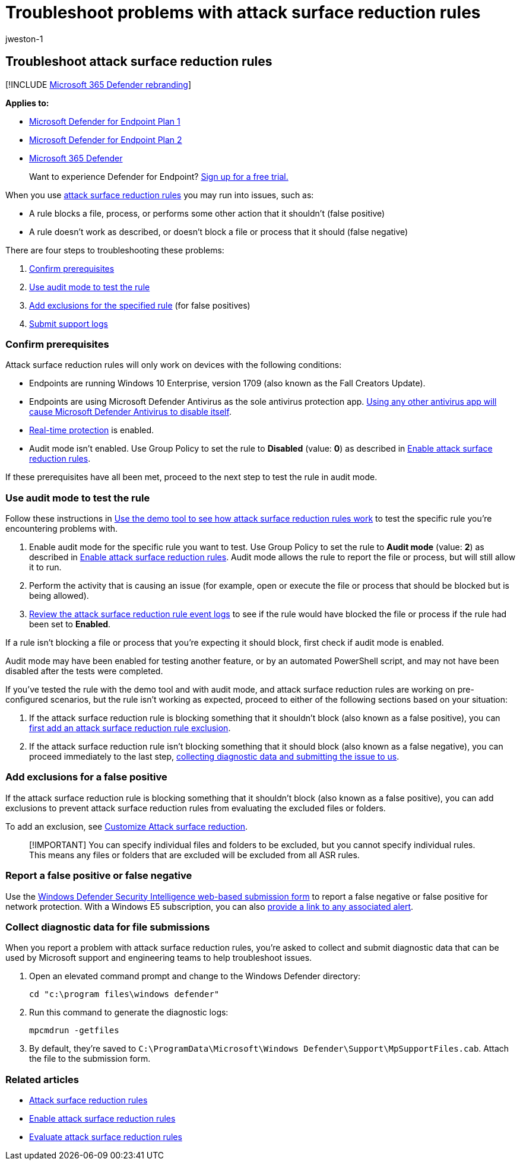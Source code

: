 = Troubleshoot problems with attack surface reduction rules
:audience: ITPro
:author: jweston-1
:description: Resources and sample code to troubleshoot issues with attack surface reduction rules in Microsoft Defender for Endpoint.
:keywords: troubleshoot, error, fix, windows defender eg, asr, rules, hips, troubleshoot, audit, exclusion, false positive, broken, blocking, Microsoft Defender for Endpoint
:manager: dansimp
:ms.author: v-jweston
:ms.collection: M365-security-compliance
:ms.custom: asr
:ms.date: 03/27/2019
:ms.localizationpriority: medium
:ms.mktglfcycl: manage
:ms.pagetype: security
:ms.reviewer:
:ms.service: microsoft-365-security
:ms.sitesec: library
:ms.subservice: mde
:ms.topic: how-to
:search.appverid: met150

== Troubleshoot attack surface reduction rules

[!INCLUDE xref:../../includes/microsoft-defender.adoc[Microsoft 365 Defender rebranding]]

*Applies to:*

* https://go.microsoft.com/fwlink/?linkid=2154037[Microsoft Defender for Endpoint Plan 1]
* https://go.microsoft.com/fwlink/?linkid=2154037[Microsoft Defender for Endpoint Plan 2]
* https://go.microsoft.com/fwlink/?linkid=2118804[Microsoft 365 Defender]

____
Want to experience Defender for Endpoint?
https://signup.microsoft.com/create-account/signup?products=7f379fee-c4f9-4278-b0a1-e4c8c2fcdf7e&ru=https://aka.ms/MDEp2OpenTrial?ocid=docs-wdatp-pullalerts-abovefoldlink[Sign up for a free trial.]
____

When you use xref:attack-surface-reduction.adoc[attack surface reduction rules] you may run into issues, such as:

* A rule blocks a file, process, or performs some other action that it shouldn't (false positive)
* A rule doesn't work as described, or doesn't block a file or process that it should (false negative)

There are four steps to troubleshooting these problems:

. <<confirm-prerequisites,Confirm prerequisites>>
. <<use-audit-mode-to-test-the-rule,Use audit mode to test the rule>>
. <<add-exclusions-for-a-false-positive,Add exclusions for the specified rule>> (for false positives)
. <<collect-diagnostic-data-for-file-submissions,Submit support logs>>

=== Confirm prerequisites

Attack surface reduction rules will only work on devices with the following conditions:

* Endpoints are running Windows 10 Enterprise, version 1709 (also known as the Fall Creators Update).
* Endpoints are using Microsoft Defender Antivirus as the sole antivirus protection app.
link:/windows/security/threat-protection/microsoft-defender-antivirus/microsoft-defender-antivirus-compatibility[Using any other antivirus app will cause Microsoft Defender Antivirus to disable itself].
* link:/windows/security/threat-protection/microsoft-defender-antivirus/configure-real-time-protection-microsoft-defender-antivirus[Real-time protection] is enabled.
* Audit mode isn't enabled.
Use Group Policy to set the rule to *Disabled* (value: *0*) as described in xref:enable-attack-surface-reduction.adoc[Enable attack surface reduction rules].

If these prerequisites have all been met, proceed to the next step to test the rule in audit mode.

=== Use audit mode to test the rule

Follow these instructions in xref:evaluate-attack-surface-reduction.adoc[Use the demo tool to see how attack surface reduction rules work] to test the specific rule you're encountering problems with.

. Enable audit mode for the specific rule you want to test.
Use Group Policy to set the rule to *Audit mode* (value: *2*) as described in xref:enable-attack-surface-reduction.adoc[Enable attack surface reduction rules].
Audit mode allows the rule to report the file or process, but will still allow it to run.
. Perform the activity that is causing an issue (for example, open or execute the file or process that should be blocked but is being allowed).
. xref:attack-surface-reduction.adoc[Review the attack surface reduction rule event logs] to see if the rule would have blocked the file or process if the rule had been set to *Enabled*.

If a rule isn't blocking a file or process that you're expecting it should block, first check if audit mode is enabled.

Audit mode may have been enabled for testing another feature, or by an automated PowerShell script, and may not have been disabled after the tests were completed.

If you've tested the rule with the demo tool and with audit mode, and attack surface reduction rules are working on pre-configured scenarios, but the rule isn't working as expected, proceed to either of the following sections based on your situation:

. If the attack surface reduction rule is blocking something that it shouldn't block (also known as a false positive), you can <<add-exclusions-for-a-false-positive,first add an attack surface reduction rule exclusion>>.
. If the attack surface reduction rule isn't blocking something that it should block (also known as a false negative), you can proceed immediately to the last step, <<collect-diagnostic-data-for-file-submissions,collecting diagnostic data and submitting the issue to us>>.

=== Add exclusions for a false positive

If the attack surface reduction rule is blocking something that it shouldn't block (also known as a false positive), you can add exclusions to prevent attack surface reduction rules from evaluating the excluded files or folders.

To add an exclusion, see link:attack-surface-reduction-rules-deployment-implement.md#customize-attack-surface-reduction-rules[Customize Attack surface reduction].

____
[!IMPORTANT] You can specify individual files and folders to be excluded, but you cannot specify individual rules.
This means any files or folders that are excluded will be excluded from all ASR rules.
____

=== Report a false positive or false negative

Use the https://www.microsoft.com/wdsi/support/report-exploit-guard[Windows Defender Security Intelligence web-based submission form] to report a false negative or false positive for network protection.
With a Windows E5 subscription, you can also xref:alerts-queue.adoc[provide a link to any associated alert].

=== Collect diagnostic data for file submissions

When you report a problem with attack surface reduction rules, you're asked to collect and submit diagnostic data that can be used by Microsoft support and engineering teams to help troubleshoot issues.

. Open an elevated command prompt and change to the Windows Defender directory:
+
[,console]
----
cd "c:\program files\windows defender"
----

. Run this command to generate the diagnostic logs:
+
[,console]
----
mpcmdrun -getfiles
----

. By default, they're saved to `C:\ProgramData\Microsoft\Windows Defender\Support\MpSupportFiles.cab`.
Attach the file to the submission form.

=== Related articles

* xref:attack-surface-reduction.adoc[Attack surface reduction rules]
* xref:enable-attack-surface-reduction.adoc[Enable attack surface reduction rules]
* xref:evaluate-attack-surface-reduction.adoc[Evaluate attack surface reduction rules]
